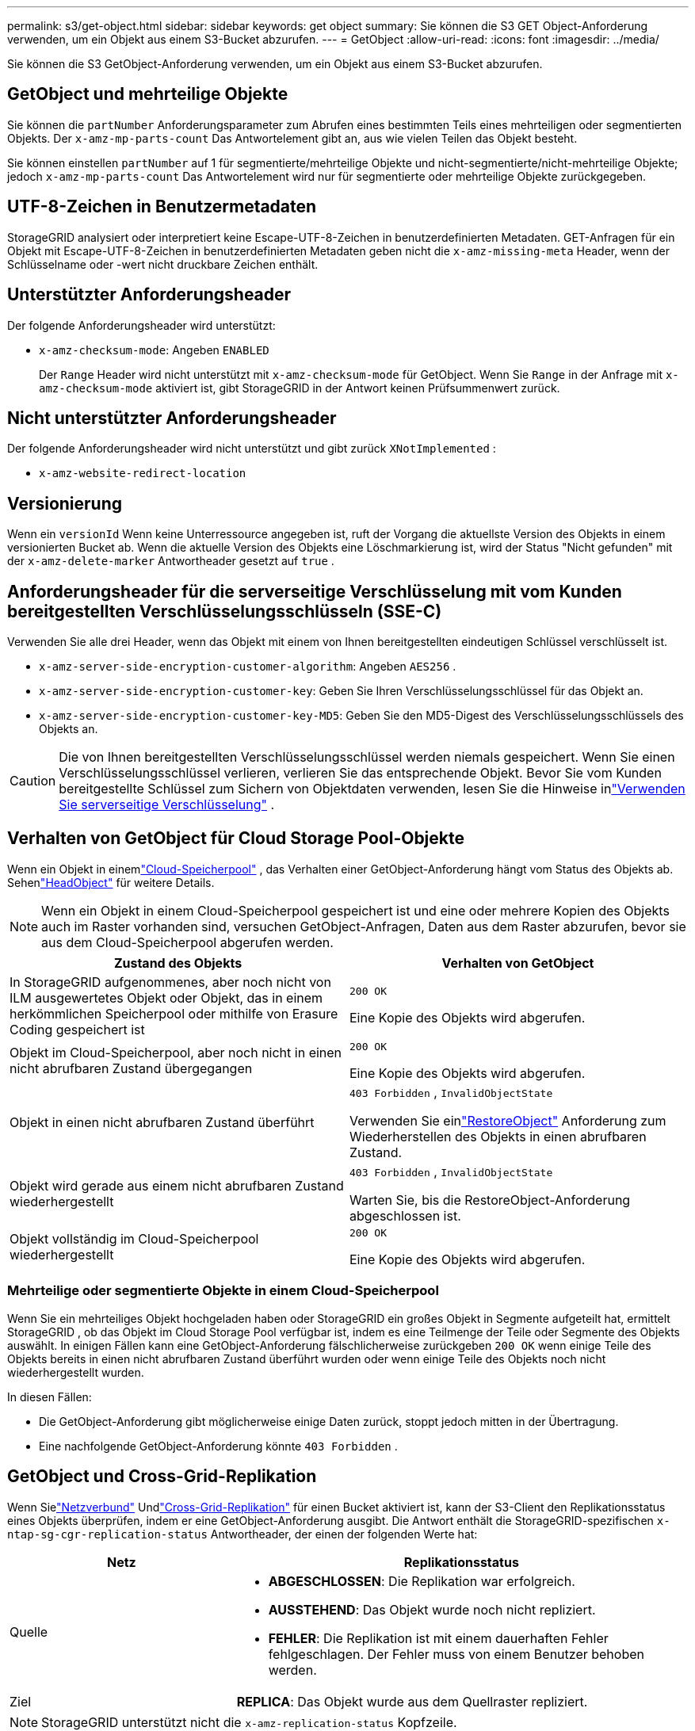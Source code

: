 ---
permalink: s3/get-object.html 
sidebar: sidebar 
keywords: get object 
summary: Sie können die S3 GET Object-Anforderung verwenden, um ein Objekt aus einem S3-Bucket abzurufen. 
---
= GetObject
:allow-uri-read: 
:icons: font
:imagesdir: ../media/


[role="lead"]
Sie können die S3 GetObject-Anforderung verwenden, um ein Objekt aus einem S3-Bucket abzurufen.



== GetObject und mehrteilige Objekte

Sie können die `partNumber` Anforderungsparameter zum Abrufen eines bestimmten Teils eines mehrteiligen oder segmentierten Objekts.  Der `x-amz-mp-parts-count` Das Antwortelement gibt an, aus wie vielen Teilen das Objekt besteht.

Sie können einstellen `partNumber` auf 1 für segmentierte/mehrteilige Objekte und nicht-segmentierte/nicht-mehrteilige Objekte; jedoch `x-amz-mp-parts-count` Das Antwortelement wird nur für segmentierte oder mehrteilige Objekte zurückgegeben.



== UTF-8-Zeichen in Benutzermetadaten

StorageGRID analysiert oder interpretiert keine Escape-UTF-8-Zeichen in benutzerdefinierten Metadaten.  GET-Anfragen für ein Objekt mit Escape-UTF-8-Zeichen in benutzerdefinierten Metadaten geben nicht die `x-amz-missing-meta` Header, wenn der Schlüsselname oder -wert nicht druckbare Zeichen enthält.



== Unterstützter Anforderungsheader

Der folgende Anforderungsheader wird unterstützt:

* `x-amz-checksum-mode`: Angeben `ENABLED`
+
Der `Range` Header wird nicht unterstützt mit `x-amz-checksum-mode` für GetObject.  Wenn Sie `Range` in der Anfrage mit `x-amz-checksum-mode` aktiviert ist, gibt StorageGRID in der Antwort keinen Prüfsummenwert zurück.





== Nicht unterstützter Anforderungsheader

Der folgende Anforderungsheader wird nicht unterstützt und gibt zurück `XNotImplemented` :

* `x-amz-website-redirect-location`




== Versionierung

Wenn ein `versionId` Wenn keine Unterressource angegeben ist, ruft der Vorgang die aktuellste Version des Objekts in einem versionierten Bucket ab.  Wenn die aktuelle Version des Objekts eine Löschmarkierung ist, wird der Status "Nicht gefunden" mit der `x-amz-delete-marker` Antwortheader gesetzt auf `true` .



== Anforderungsheader für die serverseitige Verschlüsselung mit vom Kunden bereitgestellten Verschlüsselungsschlüsseln (SSE-C)

Verwenden Sie alle drei Header, wenn das Objekt mit einem von Ihnen bereitgestellten eindeutigen Schlüssel verschlüsselt ist.

* `x-amz-server-side-encryption-customer-algorithm`: Angeben `AES256` .
* `x-amz-server-side-encryption-customer-key`: Geben Sie Ihren Verschlüsselungsschlüssel für das Objekt an.
* `x-amz-server-side-encryption-customer-key-MD5`: Geben Sie den MD5-Digest des Verschlüsselungsschlüssels des Objekts an.



CAUTION: Die von Ihnen bereitgestellten Verschlüsselungsschlüssel werden niemals gespeichert.  Wenn Sie einen Verschlüsselungsschlüssel verlieren, verlieren Sie das entsprechende Objekt.  Bevor Sie vom Kunden bereitgestellte Schlüssel zum Sichern von Objektdaten verwenden, lesen Sie die Hinweise inlink:using-server-side-encryption.html["Verwenden Sie serverseitige Verschlüsselung"] .



== Verhalten von GetObject für Cloud Storage Pool-Objekte

Wenn ein Objekt in einemlink:../ilm/what-cloud-storage-pool-is.html["Cloud-Speicherpool"] , das Verhalten einer GetObject-Anforderung hängt vom Status des Objekts ab. Sehenlink:head-object.html["HeadObject"] für weitere Details.


NOTE: Wenn ein Objekt in einem Cloud-Speicherpool gespeichert ist und eine oder mehrere Kopien des Objekts auch im Raster vorhanden sind, versuchen GetObject-Anfragen, Daten aus dem Raster abzurufen, bevor sie aus dem Cloud-Speicherpool abgerufen werden.

[cols="1a,1a"]
|===
| Zustand des Objekts | Verhalten von GetObject 


 a| 
In StorageGRID aufgenommenes, aber noch nicht von ILM ausgewertetes Objekt oder Objekt, das in einem herkömmlichen Speicherpool oder mithilfe von Erasure Coding gespeichert ist
 a| 
`200 OK`

Eine Kopie des Objekts wird abgerufen.



 a| 
Objekt im Cloud-Speicherpool, aber noch nicht in einen nicht abrufbaren Zustand übergegangen
 a| 
`200 OK`

Eine Kopie des Objekts wird abgerufen.



 a| 
Objekt in einen nicht abrufbaren Zustand überführt
 a| 
`403 Forbidden` ,  `InvalidObjectState`

Verwenden Sie einlink:post-object-restore.html["RestoreObject"] Anforderung zum Wiederherstellen des Objekts in einen abrufbaren Zustand.



 a| 
Objekt wird gerade aus einem nicht abrufbaren Zustand wiederhergestellt
 a| 
`403 Forbidden` ,  `InvalidObjectState`

Warten Sie, bis die RestoreObject-Anforderung abgeschlossen ist.



 a| 
Objekt vollständig im Cloud-Speicherpool wiederhergestellt
 a| 
`200 OK`

Eine Kopie des Objekts wird abgerufen.

|===


=== Mehrteilige oder segmentierte Objekte in einem Cloud-Speicherpool

Wenn Sie ein mehrteiliges Objekt hochgeladen haben oder StorageGRID ein großes Objekt in Segmente aufgeteilt hat, ermittelt StorageGRID , ob das Objekt im Cloud Storage Pool verfügbar ist, indem es eine Teilmenge der Teile oder Segmente des Objekts auswählt.  In einigen Fällen kann eine GetObject-Anforderung fälschlicherweise zurückgeben `200 OK` wenn einige Teile des Objekts bereits in einen nicht abrufbaren Zustand überführt wurden oder wenn einige Teile des Objekts noch nicht wiederhergestellt wurden.

In diesen Fällen:

* Die GetObject-Anforderung gibt möglicherweise einige Daten zurück, stoppt jedoch mitten in der Übertragung.
* Eine nachfolgende GetObject-Anforderung könnte `403 Forbidden` .




== GetObject und Cross-Grid-Replikation

Wenn Sielink:../admin/grid-federation-overview.html["Netzverbund"] Undlink:../tenant/grid-federation-manage-cross-grid-replication.html["Cross-Grid-Replikation"] für einen Bucket aktiviert ist, kann der S3-Client den Replikationsstatus eines Objekts überprüfen, indem er eine GetObject-Anforderung ausgibt.  Die Antwort enthält die StorageGRID-spezifischen `x-ntap-sg-cgr-replication-status` Antwortheader, der einen der folgenden Werte hat:

[cols="1a,2a"]
|===
| Netz | Replikationsstatus 


 a| 
Quelle
 a| 
* *ABGESCHLOSSEN*: Die Replikation war erfolgreich.
* *AUSSTEHEND*: Das Objekt wurde noch nicht repliziert.
* *FEHLER*: Die Replikation ist mit einem dauerhaften Fehler fehlgeschlagen. Der Fehler muss von einem Benutzer behoben werden.




 a| 
Ziel
 a| 
*REPLICA*: Das Objekt wurde aus dem Quellraster repliziert.

|===

NOTE: StorageGRID unterstützt nicht die `x-amz-replication-status` Kopfzeile.
